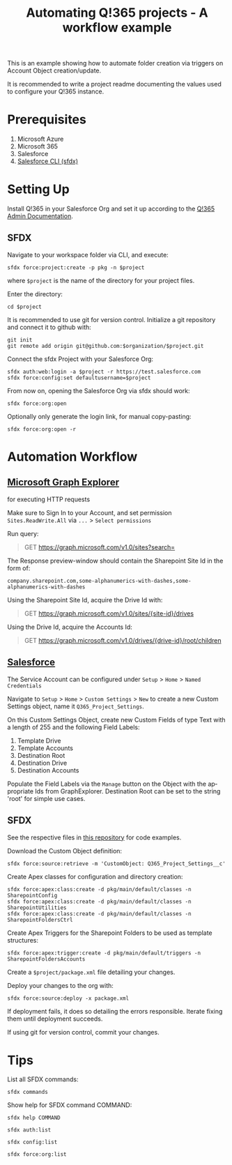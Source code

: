 #+Time-stamp: <2021-07-30T16:07:22>
#+title: Automating Q!365 projects - A workflow example
#+author: Leonie Bachem
#+email: leonie.bachem@qkom.de
#+options: num:nil author:nil ^:t
#+property: header-args :noweb yes :mkdirp yes
#+language: en

#+latex_class_options: [a4paper]
#+latex_header_extra: \setlength{\parindent}{0}
#+latex_header_extra: \setlength{\parskip}{4mm plus 2mm minus 1mm}
#+latex_header_extra: \usepackage[top=1.5cm, bottom=2cm, left=1cm, right=3cm]{geometry}

This is an example showing how to automate folder creation via
triggers on Account Object creation/update.

It is recommended to write a project readme documenting the values
used to configure your Q!365 instance.

* Prerequisites

1. Microsoft Azure
2. Microsoft 365
3. Salesforce
4. [[https://developer.salesforce.com/tools/sfdxcli][Salesforce CLI (sfdx)]]

* Setting Up

Install Q!365 in your Salesforce Org and set it up according to the
[[https://partners.salesforce.com/servlet/servlet.FileDownload?file=00P4V00000TUwDFUA1][Q!365 Admin Documentation]].

** SFDX

Navigate to your workspace folder via CLI, and execute:
#+begin_src shell
sfdx force:project:create -p pkg -n $project
#+end_src
where =$project= is the name of the directory for your project
files.

Enter the directory:
#+begin_src shell
cd $project
#+end_src

It is recommended to use git for version control.  Initialize a git
repository and connect it to github with:
 #+begin_src shell
git init
git remote add origin git@github.com:$organization/$project.git
 #+end_src

Connect the sfdx Project with your Salesforce Org:
#+begin_src shell
sfdx auth:web:login -a $project -r https://test.salesforce.com
sfdx force:config:set defaultusername=$project
#+end_src

From now on, opening the Salesforce Org via sfdx should work:
#+begin_src shell
sfdx force:org:open
#+end_src

Optionally only generate the login link, for manual copy-pasting:
#+begin_src shell
sfdx force:org:open -r
#+end_src

* Automation Workflow

** [[https://developer.microsoft.com/en-us/graph/graph-explorer][Microsoft Graph Explorer]]

for executing HTTP requests

#+begin_center
Make sure to Sign In to your Account, and set permission
=Sites.ReadWrite.All= via =...= > =Select permissions=
#+end_center

Run query:
#+begin_quote
GET [[https://graph.microsoft.com/v1.0/sites?search=][https://graph.microsoft.com/v1.0/sites?search=]]
#+end_quote

The Response preview-window should contain the Sharepoint Site Id in
the form of:
 #+begin_src
company.sharepoint.com,some-alphanumerics-with-dashes,some-alphanumerics-with-dashes
 #+end_src

Using the Sharepoint Site Id, acquire the Drive Id with:
#+begin_quote
GET [[https://graph.microsoft.com/v1.0/sites/SITEID/drives][https://graph.microsoft.com/v1.0/sites/{site-id}/drives]]
#+end_quote

Using the Drive Id, acquire the Accounts Id:
#+begin_quote
GET [[https://graph.microsoft.com/v1.0/drives/DRIVEID/root/children][https://graph.microsoft.com/v1.0/drives/{drive-id}/root/children]]
#+end_quote

** [[https://YOURSALESFORCEURL.lightning.force.com/lightning/setup/CustomSettings/home][Salesforce]]

The Service Account can be configured under =Setup= > =Home= > =Named Credentials=

Navigate to =Setup= > =Home= > =Custom Settings= > =New= to create a
new Custom Settings object, name it =Q365_Project_Settings=.

On this Custom Settings Object, create new Custom Fields of type Text
with a length of 255 and the following Field Labels:
1. Template Drive
2. Template Accounts
3. Destination Root
4. Destination Drive
5. Destination Accounts

#+begin_comment
Also create a Custom Field for the Q!365 Service Account, if needed:
=Q365Service=
#+end_comment

Populate the Field Labels via the =Manage= button on the Object with the
appropriate Ids from GraphExplorer.  Destination Root can be set to
the string 'root' for simple use cases.

** SFDX

See the respective files in [[https://github.com/QKom/Q365-Examples-Automation][this repository]] for code examples.

Download the Custom Object definition:
#+begin_src shell
sfdx force:source:retrieve -m 'CustomObject: Q365_Project_Settings__c'
#+end_src

Create Apex classes for configuration and directory creation:
#+begin_src shell
sfdx force:apex:class:create -d pkg/main/default/classes -n SharepointConfig
sfdx force:apex:class:create -d pkg/main/default/classes -n SharepointUtilities
sfdx force:apex:class:create -d pkg/main/default/classes -n SharepointFoldersCtrl
#+end_src

Create Apex Triggers for the Sharepoint Folders to be used as template
structures:
#+begin_src shell
sfdx force:apex:trigger:create -d pkg/main/default/triggers -n SharepointFoldersAccounts
#+end_src

Create a =$project/package.xml= file detailing your changes.

Deploy your changes to the org with:
#+begin_src shell
sfdx force:source:deploy -x package.xml
#+end_src

If deployment fails, it does so detailing the errors responsible.
Iterate fixing them until deployment succeeds.

If using git for version control, commit your changes.

#+begin_latex
\pagebreak
#+end_latex

* Tips

List all SFDX commands:
#+begin_src shell
sfdx commands
#+end_src

Show help for SFDX command COMMAND:
#+begin_src shell
sfdx help COMMAND
#+end_src

#+begin_src shell
sfdx auth:list
#+end_src

#+begin_src shell
sfdx config:list
#+end_src

#+begin_src shell
sfdx force:org:list
#+end_src
